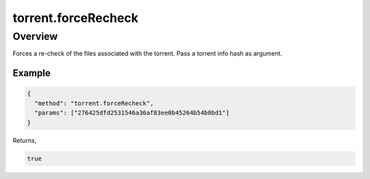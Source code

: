torrent.forceRecheck
====================

Overview
--------

Forces a re-check of the files associated with the torrent. Pass a torrent
info hash as argument.

Example
~~~~~~~

.. code:: javascript

  {
    "method": "torrent.forceRecheck",
    "params": ["276425dfd2531546a36af83ee0b45264b54b0bd1"]
  }

Returns,

.. code:: javascript

  true
